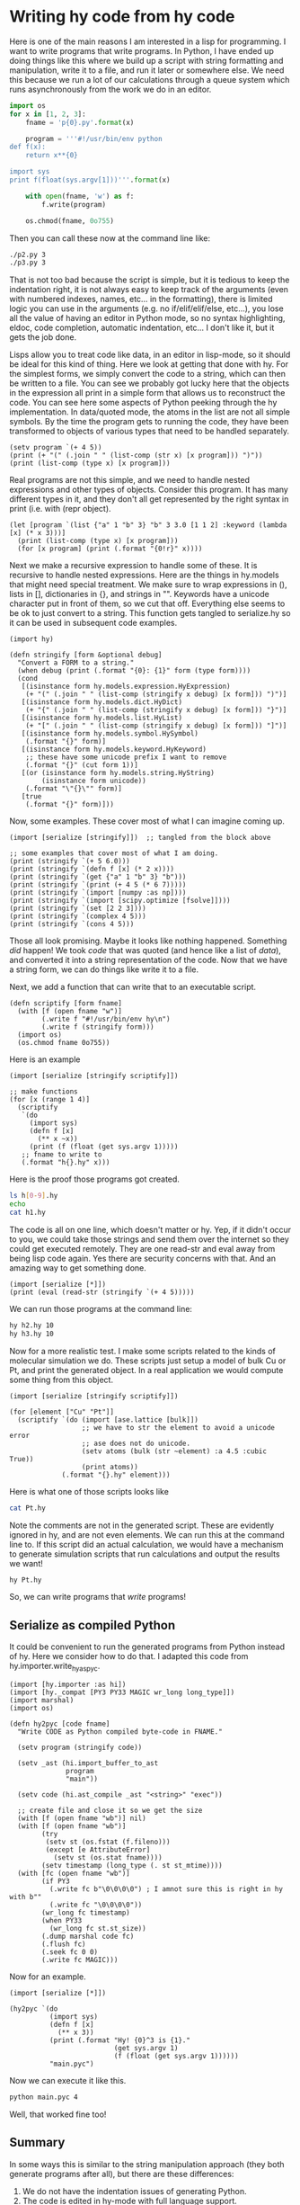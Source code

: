 * Writing hy code from hy code
  :PROPERTIES:
  :categories: hylang
  :date:     2016/04/07 13:06:16
  :updated:  2016/04/07 13:09:15
  :END:

Here is one of the main reasons I am interested in a lisp for programming. I want to write programs that write programs. In Python, I have ended up doing things like this where we build up a script with string formatting and manipulation, write it to a file, and run it later or somewhere else. We need this because we run a lot of our calculations through a queue system which runs asynchronously from the work we do in an editor.

#+BEGIN_SRC python
import os
for x in [1, 2, 3]:
    fname = 'p{0}.py'.format(x)

    program = '''#!/usr/bin/env python
def f(x):
    return x**{0}

import sys
print f(float(sys.argv[1]))'''.format(x)

    with open(fname, 'w') as f:
        f.write(program)

    os.chmod(fname, 0o755)
#+END_SRC

#+RESULTS:

Then you can call these now at the command line like:

#+BEGIN_SRC sh
./p2.py 3
./p3.py 3
#+END_SRC

#+RESULTS:
: 9.0
: 27.0

That is not too bad because the script is simple, but it is tedious to keep the indentation right, it is not always easy to keep track of the arguments (even with numbered indexes, names, etc... in the formatting), there is limited logic you can use in the arguments (e.g. no if/elif/elif/else, etc...), you lose all the value of having an editor in Python mode, so no syntax highlighting, eldoc, code completion, automatic indentation, etc... I don't like it, but it gets the job done.

Lisps allow you to treat code like data, in an editor in lisp-mode, so it should be ideal for this kind of thing. Here we look at getting that done with hy. For the simplest forms, we simply convert the code to a string, which can then be written to a file. You can see we probably got lucky here that the objects in the expression all print in a simple form that allows us to reconstruct the code. You can see here some aspects of Python peeking through the hy implementation. In data/quoted mode, the atoms in the list are not all simple symbols. By the time the program gets to running the code, they have been transformed to objects of various types that need to be handled separately.

#+BEGIN_SRC hy
(setv program `(+ 4 5))
(print (+ "(" (.join " " (list-comp (str x) [x program])) ")"))
(print (list-comp (type x) [x program]))
#+END_SRC

#+RESULTS:
: (+ 4 5)
: [<class 'hy.models.symbol.HySymbol'>, <class 'hy.models.integer.HyInteger'>, <class 'hy.models.integer.HyInteger'>]


Real programs are not this simple, and we need to handle nested expressions and other types of objects. Consider this program. It has many different types in it, and they don't all get represented by the right syntax in print (i.e. with (repr object).

#+BEGIN_SRC hy
(let [program `(list {"a" 1 "b" 3} "b" 3 3.0 [1 1 2] :keyword (lambda [x] (* x 3)))]
  (print (list-comp (type x) [x program]))
  (for [x program] (print (.format "{0!r}" x))))
#+END_SRC

#+RESULTS:
: [<class 'hy.models.symbol.HySymbol'>, <class 'hy.models.dict.HyDict'>, <class 'hy.models.string.HyString'>, <class 'hy.models.integer.HyInteger'>, <class 'hy.models.float.HyFloat'>, <class 'hy.models.list.HyList'>, <class 'hy.models.keyword.HyKeyword'>, <class 'hy.models.expression.HyExpression'>]
: u'list'
: {u'a' 1L u'b' 3L}
: u'b'
: 3L
: 3.0
: [1L 1L 2L]
: u'\ufdd0:keyword'
: (u'lambda' [u'x'] (u'*' u'x' 3L))

Next we make a recursive expression to handle some of these. It is recursive to handle nested expressions. Here are the things in hy.models that might need special treatment. We make sure to wrap expressions in (), lists in [], dictionaries in {}, and strings in "". Keywords have a unicode character put in front of them, so we cut that off. Everything else seems to be ok to just convert to a string. This function gets tangled to serialize.hy so it can be used in subsequent code examples.

#+BEGIN_SRC hy :tangle serialize.hy
(import hy)

(defn stringify [form &optional debug]
  "Convert a FORM to a string."
  (when debug (print (.format "{0}: {1}" form (type form))))
  (cond
   [(isinstance form hy.models.expression.HyExpression)
    (+ "(" (.join " " (list-comp (stringify x debug) [x form])) ")")]
   [(isinstance form hy.models.dict.HyDict)
    (+ "{" (.join " " (list-comp (stringify x debug) [x form])) "}")]
   [(isinstance form hy.models.list.HyList)
    (+ "[" (.join " " (list-comp (stringify x debug) [x form])) "]")]
   [(isinstance form hy.models.symbol.HySymbol)
    (.format "{}" form)]
   [(isinstance form hy.models.keyword.HyKeyword)
    ;; these have some unicode prefix I want to remove
    (.format "{}" (cut form 1))]
   [(or (isinstance form hy.models.string.HyString)
        (isinstance form unicode))
    (.format "\"{}\"" form)]
   [true
    (.format "{}" form)]))
#+END_SRC

Now, some examples. These cover most of what I can imagine coming up.

#+BEGIN_SRC hy
(import [serialize [stringify]])  ;; tangled from the block above

;; some examples that cover most of what I am doing.
(print (stringify `(+ 5 6.0)))
(print (stringify `(defn f [x] (* 2 x))))
(print (stringify `(get {"a" 1 "b" 3} "b")))
(print (stringify `(print (+ 4 5 (* 6 7)))))
(print (stringify `(import [numpy :as np])))
(print (stringify `(import [scipy.optimize [fsolve]])))
(print (stringify `(set [2 2 3])))
(print (stringify `(complex 4 5)))
(print (stringify `(cons 4 5)))
#+END_SRC
#+RESULTS:
: (+ 5 6.0)
: (defn f [x] (* 2 x))
: (get {"a" 1 "b" 3} "b")
: (print (+ 4 5 (* 6 7)))
: (import [numpy :as np])
: (import [scipy.optimize [fsolve]])
: (set [2 2 3])
: (complex 4 5)
: (cons 4 5)

Those all look promising. Maybe it looks like nothing happened. Something /did/ happen! We took /code/ that was quoted (and hence like a list of /data/), and converted it into a string representation of the code. Now that we have a string form, we can do things like write it to a file.

Next, we add a function that can write that to an executable script.

#+BEGIN_SRC hy :tangle serialize.hy
(defn scriptify [form fname]
  (with [f (open fname "w")]
        (.write f "#!/usr/bin/env hy\n")
        (.write f (stringify form)))
  (import os)
  (os.chmod fname 0o755))
#+END_SRC

Here is an example
#+BEGIN_SRC hy
(import [serialize [stringify scriptify]])

;; make functions
(for [x (range 1 4)]
  (scriptify
   `(do
     (import sys)
     (defn f [x]
       (** x ~x))
     (print (f (float (get sys.argv 1)))))
   ;; fname to write to
   (.format "h{}.hy" x)))
#+END_SRC

#+RESULTS:

Here is the proof those programs got created.

#+BEGIN_SRC sh
ls h[0-9].hy
echo
cat h1.hy
#+END_SRC

#+RESULTS:
: h1.hy
: h2.hy
: h3.hy
:
: #!/usr/bin/env hy
: (do (import sys) (defn f [x] (** x 1)) (print (f (float (get sys.argv 1)))))

The code is all on one line, which doesn't matter or hy. Yep, if it didn't occur to you, we could take those strings and send them over the internet so they could get executed remotely. They are one read-str and eval away from being lisp code again. Yes there are security concerns with that. And an amazing way to get something done.

#+BEGIN_SRC hy
(import [serialize [*]])
(print (eval (read-str (stringify `(+ 4 5)))))
#+END_SRC

#+RESULTS:
: 9

We can run those programs at the command line:
#+BEGIN_SRC sh
hy h2.hy 10
hy h3.hy 10
#+END_SRC

#+RESULTS:
: 100.0
: 1000.0

Now for a more realistic test. I make some scripts related to the kinds of molecular simulation we do. These scripts just setup a model of bulk Cu or Pt, and print the generated object. In a real application we would compute some thing from this object.

#+BEGIN_SRC hy
(import [serialize [stringify scriptify]])

(for [element ["Cu" "Pt"]]
  (scriptify `(do (import [ase.lattice [bulk]])
                  ;; we have to str the element to avoid a unicode error
                  ;; ase does not do unicode.
                  (setv atoms (bulk (str ~element) :a 4.5 :cubic True))
                  (print atoms))
             (.format "{}.hy" element)))
#+END_SRC

#+RESULTS:

Here is what one of those scripts looks like

#+BEGIN_SRC sh
cat Pt.hy
#+END_SRC

#+RESULTS:
: #!/usr/bin/env hy
: (do (import [ase.lattice [bulk]]) (setv atoms (bulk (str "Pt") :a 4.5 :cubic True)) (print atoms))

Note the comments are not in the generated script. These are evidently ignored in hy, and are not even elements. We can run this at the command line to. If this script did an actual calculation, we would have a mechanism to generate simulation scripts that run calculations and output the results we want!

#+BEGIN_SRC sh
hy Pt.hy
#+END_SRC

#+RESULTS:
: Atoms(symbols='Pt4', positions=..., cell=[4.5, 4.5, 4.5], pbc=[True, True, True])

So, we can write programs that /write/ programs!

** Serialize as compiled Python
It could be convenient to run the generated programs from Python instead of hy. Here we consider how to do that. I adapted this code from hy.importer.write_hy_as_pyc.

#+BEGIN_SRC hy :tangle serialize.hy
(import [hy.importer :as hi])
(import [hy._compat [PY3 PY33 MAGIC wr_long long_type]])
(import marshal)
(import os)

(defn hy2pyc [code fname]
  "Write CODE as Python compiled byte-code in FNAME."

  (setv program (stringify code))

  (setv _ast (hi.import_buffer_to_ast
              program
              "main"))

  (setv code (hi.ast_compile _ast "<string>" "exec"))

  ;; create file and close it so we get the size
  (with [f (open fname "wb")] nil)
  (with [f (open fname "wb")]
        (try
         (setv st (os.fstat (f.fileno)))
         (except [e AttributeError]
           (setv st (os.stat fname))))
        (setv timestamp (long_type (. st st_mtime))))
  (with [fc (open fname "wb")]
        (if PY3
          (.write fc b"\0\0\0\0") ; I amnot sure this is right in hy with b""
          (.write fc "\0\0\0\0"))
        (wr_long fc timestamp)
        (when PY33
          (wr_long fc st.st_size))
        (.dump marshal code fc)
        (.flush fc)
        (.seek fc 0 0)
        (.write fc MAGIC)))
#+END_SRC
#+RESULTS:

Now for an example.

#+BEGIN_SRC hy
(import [serialize [*]])

(hy2pyc `(do
          (import sys)
          (defn f [x]
            (** x 3))
          (print (.format "Hy! {0}^3 is {1}."
                          (get sys.argv 1)
                          (f (float (get sys.argv 1))))))
          "main.pyc")
#+END_SRC

#+RESULTS:

Now we can execute it like this.
#+BEGIN_SRC sh
python main.pyc 4
#+END_SRC
#+RESULTS:
: Hy! 4^3 is 64.0.

Well, that worked fine too!

** Summary

In some ways this is similar to the string manipulation approach (they both generate programs after all), but there are these differences:
1. We do not have the indentation issues of generating Python.
2. The code is edited in hy-mode with full language support.
3. Instead of formatting, and string replacements, you have to think of what is quoted and what is evaluated. I find that easier to think about than with strings.

There are some ways we could simplify this perhaps. In this [[http://kitchingroup.cheme.cmu.edu/blog/2015/05/16/Python-data-structures-to-lisp/][post]] I added code to the built in python types so they could be represented as lisp code. We could add something like this to each of the hy.model objects so they natively can be represented as hy code. The repr functions on these should technically be used for that I think. On the other hand, this serialize code works fine, and lets me do what I want. It is pretty cool this is all possible!

